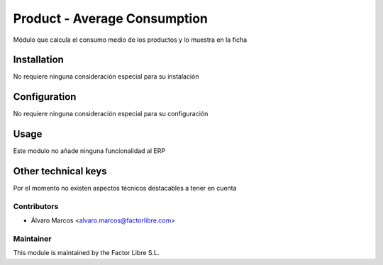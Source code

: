 =============================
Product - Average Consumption
=============================

Módulo que calcula el consumo medio de los productos y lo muestra en la ficha

Installation
============

No requiere ninguna consideración especial para su instalación

Configuration
=============

No requiere ninguna consideración especial para su configuración

Usage
=====

Este modulo no añade ninguna funcionalidad al ERP

Other technical keys
=====================

Por el momento no existen aspectos técnicos destacables a tener en cuenta

Contributors
------------

* Álvaro Marcos <alvaro.marcos@factorlibre.com>

Maintainer
----------

.. image:: https://factorlibre.com/wp-content/uploads/2017/11/logo-factor-libre-menu-colour.png
   :alt: FactorLibre
   :target: https://factorlibre.com/

This module is maintained by the Factor Libre S.L.
